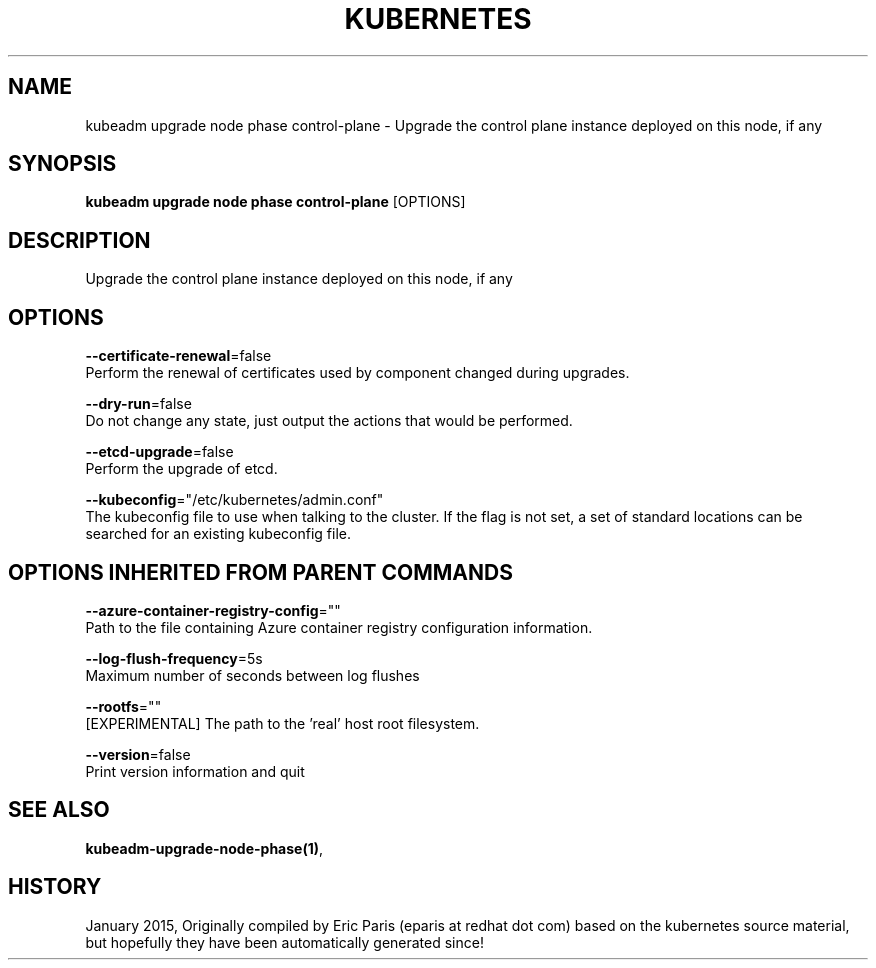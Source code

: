 .TH "KUBERNETES" "1" " kubernetes User Manuals" "Eric Paris" "Jan 2015" 
.nh
.ad l


.SH NAME
.PP
kubeadm upgrade node phase control\-plane \- Upgrade the control plane instance deployed on this node, if any


.SH SYNOPSIS
.PP
\fBkubeadm upgrade node phase control\-plane\fP [OPTIONS]


.SH DESCRIPTION
.PP
Upgrade the control plane instance deployed on this node, if any


.SH OPTIONS
.PP
\fB\-\-certificate\-renewal\fP=false
    Perform the renewal of certificates used by component changed during upgrades.

.PP
\fB\-\-dry\-run\fP=false
    Do not change any state, just output the actions that would be performed.

.PP
\fB\-\-etcd\-upgrade\fP=false
    Perform the upgrade of etcd.

.PP
\fB\-\-kubeconfig\fP="/etc/kubernetes/admin.conf"
    The kubeconfig file to use when talking to the cluster. If the flag is not set, a set of standard locations can be searched for an existing kubeconfig file.


.SH OPTIONS INHERITED FROM PARENT COMMANDS
.PP
\fB\-\-azure\-container\-registry\-config\fP=""
    Path to the file containing Azure container registry configuration information.

.PP
\fB\-\-log\-flush\-frequency\fP=5s
    Maximum number of seconds between log flushes

.PP
\fB\-\-rootfs\fP=""
    [EXPERIMENTAL] The path to the 'real' host root filesystem.

.PP
\fB\-\-version\fP=false
    Print version information and quit


.SH SEE ALSO
.PP
\fBkubeadm\-upgrade\-node\-phase(1)\fP,


.SH HISTORY
.PP
January 2015, Originally compiled by Eric Paris (eparis at redhat dot com) based on the kubernetes source material, but hopefully they have been automatically generated since!
